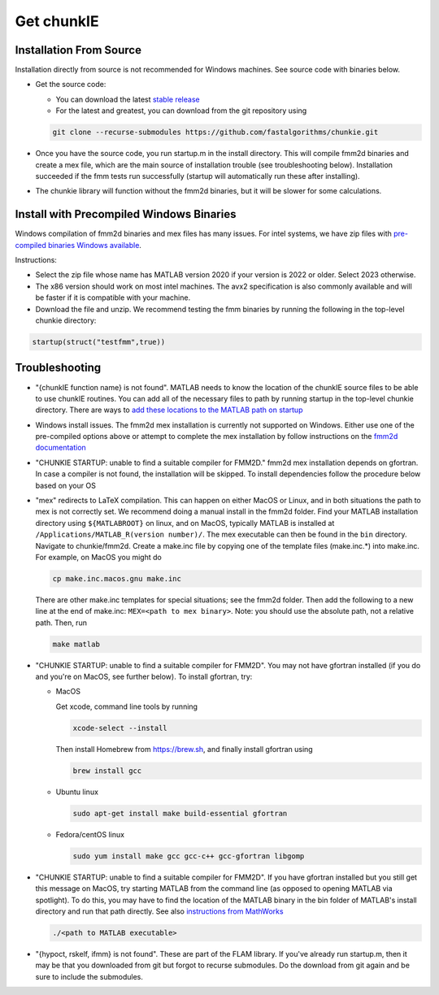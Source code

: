 .. role:: matlab(code)
   :language: matlab   

Get chunkIE
============

Installation From Source 
---------------------------

Installation directly from source is not recommended for Windows
machines. See source code with binaries below.

- Get the source code:
  
  * You can download the latest `stable release <https://github.com/fastalgorithms/chunkie/releases/download/v1.0.0/chunkie-v1.0.0.zip>`_
    
  * For the latest and greatest, you can download from the git repository using
  
  .. code:: bash
	  
     git clone --recurse-submodules https://github.com/fastalgorithms/chunkie.git

- Once you have the source code, you run startup.m in the install directory. This will compile fmm2d binaries and create a mex file, which are the main source of installation trouble (see troubleshooting below). Installation succeeded if the fmm tests run successfully (startup will automatically run these after installing).
- The chunkie library will function without the fmm2d binaries, but it will
  be slower for some calculations. 
  
Install with Precompiled Windows Binaries
------------------------------------------

Windows compilation of fmm2d binaries and mex files has many issues.
For intel systems, we have zip files with `pre-compiled binaries Windows
available <https://github.com/fastalgorithms/chunkie/releases/tag/v1.0.0>`_.

Instructions:

- Select the zip file whose name has MATLAB version 2020 if your version is 2022 or older. Select 2023 otherwise.

- The x86 version should work on most intel machines. The avx2 specification is also commonly available and will be faster if it is compatible with your machine.

- Download the file and unzip. We recommend testing the fmm binaries by running the following in the top-level chunkie directory:

.. code:: matlab

   startup(struct("testfmm",true))


Troubleshooting
-----------------

- "{chunkIE function name} is not found".
  MATLAB needs to know the location of the chunkIE source files to be able
  to use chunkIE routines. You can add all of the necessary files to path by
  running startup in the top-level chunkie directory. There are ways to
  `add these locations to the MATLAB path on startup <https://www.mathworks.com/help/matlab/matlab_env/add-folders-to-matlab-search-path-at-startup.html>`_
- Windows install issues. The fmm2d mex installation is currently not supported on Windows. Either
  use one of the pre-compiled options above or attempt to
  complete the mex installation by follow instructions on the `fmm2d documentation <https://fmm2d.readthedocs.io/en/latest/install.html>`_
- "CHUNKIE STARTUP: unable to find a suitable compiler for FMM2D."
  fmm2d mex installation depends on gfortran. In case a compiler is not
  found, the installation will be skipped. To install dependencies follow the procedure below based on your OS
- "mex" redirects to LaTeX compilation. This can happen on either MacOS or Linux, and in both situations the path
  to mex is not correctly set. We recommend doing a manual install in the fmm2d folder. 
  Find your MATLAB installation directory using ``${MATLABROOT}`` on linux, 
  and on MacOS, typically MATLAB is installed at ``/Applications/MATLAB_R(version number)/``.
  The mex executable can then be found in the ``bin`` directory. Navigate to chunkie/fmm2d. 
  Create a make.inc file by copying one of the template files (make.inc.*) into make.inc. For example,
  on MacOS you might do 

  .. code:: bash

        cp make.inc.macos.gnu make.inc

  There are other make.inc templates for special situations; see the fmm2d folder. 
  Then add the following to a new line at the end of make.inc: ``MEX=<path to mex binary>``. Note: you 
  should use the absolute path, not a relative path. Then, run 

  .. code:: bash
  
        make matlab


- "CHUNKIE STARTUP: unable to find a suitable compiler for FMM2D". You may not have gfortran installed (if you do and you're on MacOS, see further below). To install gfortran, try:

  * MacOS
  
    Get xcode, command line tools by running

    .. code:: bash
    
        xcode-select --install
    
    Then install Homebrew from https://brew.sh, and finally install gfortran using

    .. code:: bash
  
        brew install gcc

  * Ubuntu linux

    .. code:: bash

       sudo apt-get install make build-essential gfortran

  * Fedora/centOS linux

    .. code:: bash
    
       sudo yum install make gcc gcc-c++ gcc-gfortran libgomp

- "CHUNKIE STARTUP: unable to find a suitable compiler for FMM2D". If you have gfortran installed but you still get this message on MacOS, try starting MATLAB from the command line (as opposed to opening MATLAB via spotlight). To do this, you may have to find the location of the MATLAB binary in the bin folder of MATLAB's install directory and run that path directly. See also `instructions from MathWorks <https://www.mathworks.com/help/matlab/ref/matlabmacos.html>`_

  .. code:: bash
    
        ./<path to MATLAB executable>

- "{hypoct, rskelf, ifmm} is not found". These are part of the FLAM library. If you've already run startup.m, then it may be that you downloaded from git but forgot to recurse submodules. Do the download from git again and be sure to include the submodules.
